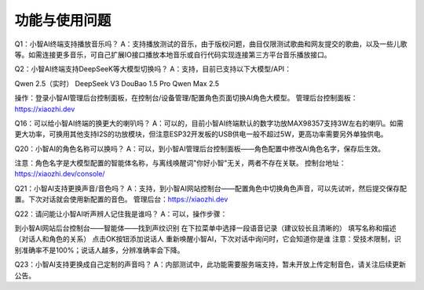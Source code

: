 功能与使用问题 
========================

Q1：小智AI终端支持播放音乐吗？ 
A：支持播放测试的音乐，由于版权问题，曲目仅限测试歌曲和网友提交的歌曲，以及一些儿歌等。如需连接更多音乐，可自己扩展IO接口播放本地音乐或自行代码实现连接第三方平台音乐播放接口。

Q2：小智AI终端支持DeepSeeK等大模型切换吗？ 
A：支持，目前已支持以下大模型/API：

Qwen 2.5（实时）
DeepSeek V3
DouBao 1.5 Pro
Qwen Max 2.5

操作：登录小智AI管理后台控制面板，在控制台/设备管理/配置角色页面切换AI角色大模型。 管理后台控制面板：https://xiaozhi.dev


Q16：可以给小智AI终端的换更大的喇叭吗？ 
A：可以的，目前小智AI终端默认的数字功放MAX98357支持3W左右的喇叭。如需更大功率，可换用其他支持I2S的功放模块，但注意ESP32开发板的USB供电一般不超过5W，更高功率需要另外单独供电。


Q20：小智AI的角色名称可以换吗？ 
A：可以，到小智AI管理后台控制面板——角色配置中修改AI角色名字，保存后生效。

注意：角色名字是大模型配置的智能体名称，与离线唤醒词"你好小智"无关，两者不存在关联。 控制台地址：https://xiaozhi.dev/console/

Q21：小智AI支持更换声音/音色吗？ 
A：支持，到小智AI网站控制台——配置角色中切换角色声音，可以先试听，然后提交保存配置。下次对话就会使用新配置的音色。 管理后台：https://xiaozhi.dev

Q22：请问能让小智AI听声辨人记住我是谁吗？ 
A：可以，操作步骤：

到小智AI网站后台控制台——智能体——找到声纹识别
在下拉菜单中选择一段语音记录（建议较长且清晰的）
填写名称和描述（对话人和角色的关系）
点击OK按钮添加说话人
重新唤醒小智AI，下次对话中询问时，它会知道你是谁
注意：受技术限制，识别准确率不是100%；说话人越多，分辨准确率会下降。

Q23：小智AI支持更换成自己定制的声音吗？ 
A：内部测试中，此功能需要服务端支持，暂未开放上传定制音色，请关注后续更新公告。